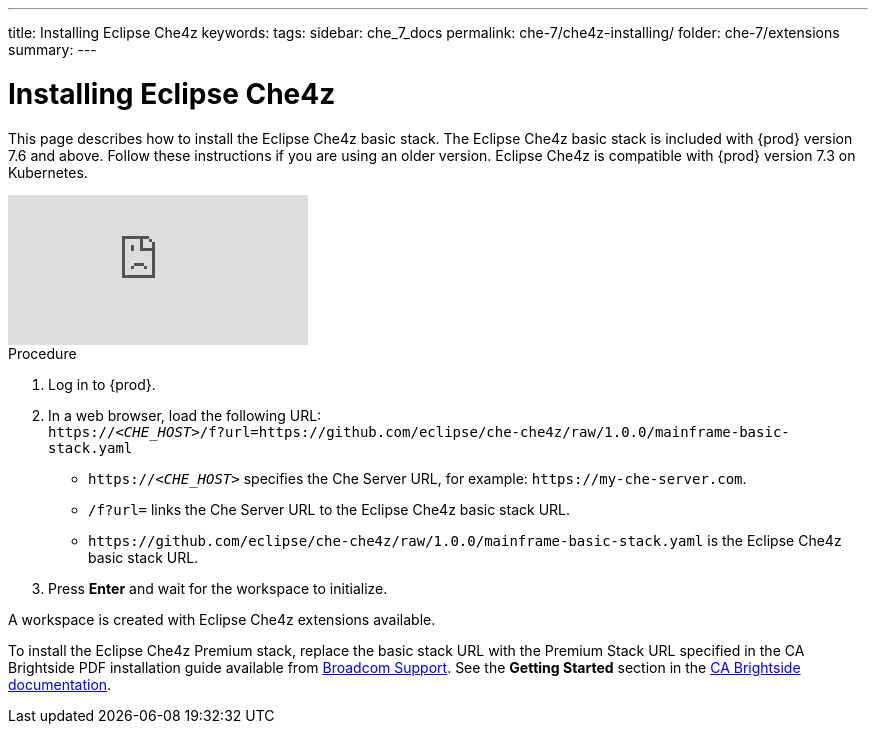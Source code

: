 ---
title: Installing Eclipse Che4z
keywords: 
tags: 
sidebar: che_7_docs
permalink: che-7/che4z-installing/
folder: che-7/extensions
summary: 
---

[id="installing-eclipse-che4z"]
= Installing Eclipse Che4z

:context: installing-eclipse-che4z

This page describes how to install the Eclipse Che4z basic stack. The Eclipse Che4z basic stack is included with {prod} version 7.6 and above. Follow these instructions if you are using an older version. Eclipse Che4z is compatible with {prod} version 7.3 on Kubernetes.

video::O2kIFFDACE0[youtube]

.Procedure 

. Log in to {prod}.

. In a web browser, load the following URL: +
`++https://++__<CHE_HOST>__/f?url=https://github.com/eclipse/che-che4z/raw/1.0.0/mainframe-basic-stack.yaml` 
+
* `++https://++__<CHE_HOST>__` specifies the Che Server URL, for example: `++https://++my-che-server.com`.

* `/f?url=` links the Che Server URL to the Eclipse Che4z basic stack URL.

* `++https://++github.com/eclipse/che-che4z/raw/1.0.0/mainframe-basic-stack.yaml` is the Eclipse Che4z basic stack URL.

. Press *Enter* and wait for the workspace to initialize.

A workspace is created with Eclipse Che4z extensions available.

To install the Eclipse Che4z Premium stack, replace the basic stack URL with the Premium Stack URL specified in the CA Brightside PDF installation guide available from https://casupport.broadcom.com/download-center/download-center.html[Broadcom Support]. See the *Getting Started* section in the http://techdocs.broadcom.com/content/broadcom/techdocs/us/en/ca-mainframe-software/devops/ca-brightside-enterprise/2-0/getting-started.html[CA Brightside documentation].
